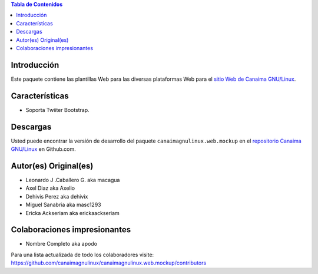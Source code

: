 .. -*- coding: utf-8 -*-

.. contents:: Tabla de Contenidos

Introducción
============

Este paquete contiene las plantillas Web para las diversas plataformas Web para 
el `sitio Web de Canaima GNU/Linux`_. 

Características
===============

- Soporta Twiiter Bootstrap.

Descargas
=========

Usted puede encontrar la versión de desarrollo del paquete ``canaimagnulinux.web.mockup``
en el `repositorio Canaima GNU/Linux`_ en Github.com.

Autor(es) Original(es)
======================

* Leonardo J .Caballero G. aka macagua

* Axel Diaz aka Axelio

* Dehivis Perez aka dehivix

* Miguel Sanabria aka masc1293

* Ericka Ackseriam aka erickaackseriam


Colaboraciones impresionantes
=============================

* Nombre Completo aka apodo


Para una lista actualizada de todo los colaboradores visite:
https://github.com/canaimagnulinux/canaimagnulinux.web.mockup/contributors

.. _Diazo: http://pypi.python.org/pypi/diazo
.. _sitio Web de Canaima GNU/Linux: http://canaima.softwarelibre.gob.ve/
.. _repositorio Canaima GNU/Linux: https://github.com/canaimagnulinux/canaimagnulinux.web.mockup

